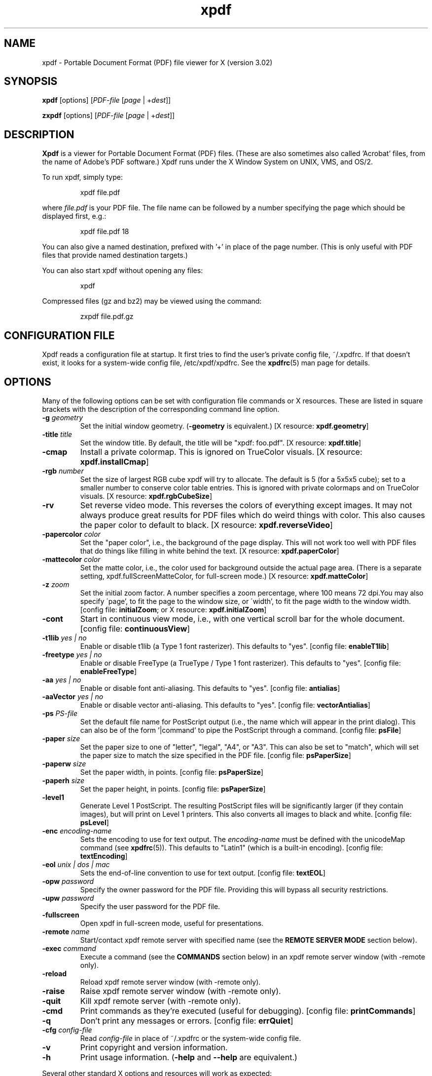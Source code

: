 .\" Copyright 1996-2007 Glyph & Cog, LLC
.TH xpdf 1 "27 February 2007"
.SH NAME
xpdf \- Portable Document Format (PDF) file viewer for X (version 3.02)
.SH SYNOPSIS
.B xpdf
[options]
.RI [ PDF-file
.RI [ page " | +" dest ]]
.sp
.B zxpdf
[options]
.RI [ PDF-file
.RI [ page " | +" dest ]]
.SH DESCRIPTION
.B Xpdf
is a viewer for Portable Document Format (PDF) files.  (These are also
sometimes also called 'Acrobat' files, from the name of Adobe's PDF
software.)  Xpdf runs under the X Window System on UNIX, VMS, and
OS/2.
.PP
To run xpdf, simply type:
.PP
.RS
xpdf file.pdf
.RE
.PP
where
.I file.pdf
is your PDF file.  The file name can be followed by a number
specifying the page which should be displayed first, e.g.:
.PP
.RS
xpdf file.pdf 18
.RE
.PP
You can also give a named destination, prefixed with '+' in place of
the page number.  (This is only useful with PDF files that provide
named destination targets.)
.PP
You can also start xpdf without opening any files:
.PP
.RS
xpdf
.RE
.PP
Compressed files (gz and bz2) may be viewed using the command:
.PP
.RS
zxpdf file.pdf.gz
.RE
.PP
.SH CONFIGURATION FILE
Xpdf reads a configuration file at startup.  It first tries to find
the user's private config file, ~/.xpdfrc.  If that doesn't exist, it
looks for a system-wide config file, /etc/xpdf/xpdfrc.  See the
.BR xpdfrc (5)
man page for details.
.SH OPTIONS
Many of the following options can be set with configuration file
commands or X resources.  These are listed in square brackets with the
description of the corresponding command line option.
.TP
.BI \-g " geometry"
Set the initial window geometry.
.RB ( \-geometry
is equivalent.)
.RB "[X resource: " xpdf.geometry ]
.TP
.BI \-title " title"
Set the window title.  By default, the title will be "xpdf: foo.pdf".
.RB "[X resource: " xpdf.title ]
.TP
.B \-cmap
Install a private colormap.  This is ignored on TrueColor visuals.
.RB "[X resource: " xpdf.installCmap ]
.TP
.BI \-rgb " number"
Set the size of largest RGB cube xpdf will try to allocate.  The
default is 5 (for a 5x5x5 cube); set to a smaller number to conserve
color table entries.  This is ignored with private colormaps and on
TrueColor visuals.
.RB "[X resource: " xpdf.rgbCubeSize ]
.TP
.B \-rv
Set reverse video mode.  This reverses the colors of everything except
images.  It may not always produce great results for PDF files which
do weird things with color.  This also causes the paper color to
default to black.
.RB "[X resource: " xpdf.reverseVideo ]
.TP
.BI \-papercolor " color"
Set the "paper color", i.e., the background of the page display.  This
will not work too well with PDF files that do things like filling in
white behind the text.
.RB "[X resource: " xpdf.paperColor ]
.TP
.BI \-mattecolor " color"
Set the matte color, i.e., the color used for background outside the
actual page area.  (There is a separate setting,
xpdf.fullScreenMatteColor, for full-screen mode.)
.RB "[X resource: " xpdf.matteColor ]
.TP
.BI \-z " zoom"
Set the initial zoom factor.  A number specifies a zoom percentage,
where 100 means 72 dpi.You may also specify \'page', to fit the page
to the window size, or \'width', to fit the page width to the window
width.
.RB "[config file: " initialZoom "; or X resource: " xpdf.initialZoom ]
.TP
.B \-cont
Start in continuous view mode, i.e., with one vertical scroll bar for
the whole document.
.RB "[config file: " continuousView ]
.TP
.BI \-t1lib " yes | no"
Enable or disable t1lib (a Type 1 font rasterizer).  This defaults to
"yes".
.RB "[config file: " enableT1lib ]
.TP
.BI \-freetype " yes | no"
Enable or disable FreeType (a TrueType / Type 1 font rasterizer).
This defaults to "yes".
.RB "[config file: " enableFreeType ]
.TP
.BI \-aa " yes | no"
Enable or disable font anti-aliasing.  This defaults to "yes".
.RB "[config file: " antialias ]
.TP
.BI \-aaVector " yes | no"
Enable or disable vector anti-aliasing.  This defaults to "yes".
.RB "[config file: " vectorAntialias ]
.TP
.BI \-ps " PS-file"
Set the default file name for PostScript output (i.e., the name which
will appear in the print dialog).  This can also be of the
form '|command' to pipe the PostScript through a command.
.RB "[config file: " psFile ]
.TP
.BI \-paper " size"
Set the paper size to one of "letter", "legal", "A4", or "A3".  This
can also be set to "match", which will set the paper size to match the
size specified in the PDF file.
.RB "[config file: " psPaperSize ]
.TP
.BI \-paperw " size"
Set the paper width, in points.
.RB "[config file: " psPaperSize ]
.TP
.BI \-paperh " size"
Set the paper height, in points.
.RB "[config file: " psPaperSize ]
.TP
.B \-level1
Generate Level 1 PostScript.  The resulting PostScript files will be
significantly larger (if they contain images), but will print on Level
1 printers.  This also converts all images to black and white.
.RB "[config file: " psLevel ]
.TP
.BI \-enc " encoding-name"
Sets the encoding to use for text output.  The
.I encoding\-name
must be defined with the unicodeMap command (see
.BR xpdfrc (5)).
This defaults to "Latin1" (which is a built-in encoding).
.RB "[config file: " textEncoding ]
.TP
.BI \-eol " unix | dos | mac"
Sets the end-of-line convention to use for text output.
.RB "[config file: " textEOL ]
.TP
.BI \-opw " password"
Specify the owner password for the PDF file.  Providing this will
bypass all security restrictions.
.TP
.BI \-upw " password"
Specify the user password for the PDF file.
.TP
.B \-fullscreen
Open xpdf in full-screen mode, useful for presentations.
.TP
.BI \-remote " name"
Start/contact xpdf remote server with specified name (see the
.B "REMOTE SERVER MODE"
section below).
.TP
.BI \-exec " command"
Execute a command (see the
.B COMMANDS
section below) in an xpdf remote server window (with \-remote only).
.TP
.B \-reload
Reload xpdf remote server window (with \-remote only).
.TP
.B \-raise
Raise xpdf remote server window (with \-remote only).
.TP
.B \-quit
Kill xpdf remote server (with \-remote only).
.TP
.B \-cmd
Print commands as they're executed (useful for debugging).
.RB "[config file: " printCommands ]
.TP
.B \-q
Don't print any messages or errors.
.RB "[config file: " errQuiet ]
.TP
.BI \-cfg " config-file"
Read
.I config-file
in place of ~/.xpdfrc or the system-wide config file.
.TP
.B \-v
Print copyright and version information.
.TP
.B \-h
Print usage information.
.RB ( \-help
and
.B \-\-help
are equivalent.)
.PP
Several other standard X options and resources will work as expected:
.TP
.BI \-display " display"
.RB "[X resource: " xpdf.display ]
.TP
.BI \-fg " color"
.RB ( \-foreground
is equivalent.)
.RB "[X resource: " xpdf*Foreground ]
.TP
.BI \-bg " color"
.RB ( \-background
is equivalent.)
.RB "[X resource: " xpdf*Background ]
.TP
.BI \-font " font"
.RB ( \-fn
is equivalent.)
.RB "[X resource: " xpdf*fontList ]
.PP
The color and font options only affect the user interface elements,
not the PDF display (the 'paper').
.PP
The following X resources do not have command line option equivalents:
.TP
.B xpdf.toolTipEnable
Enables (if set to true) or disables (if set to false) the tool-tips
on the toolbar buttons.
.TP
.B xpdf.fullScreenMatteColor
Sets the matte color to be used in full-screen mode.  The default
setting is "black".
.SH CONTROLS
.SS On-screen controls, at the bottom of the xpdf window
.TP
.B "left/right arrow buttons"
Move to the previous/next page.
.TP
.B "double left/right arrow buttons"
Move backward or forward by ten pages.
.TP
.B "dashed left/right arrow buttons"
Move backward or forward along the history path.
.TP
.B "'Page' entry box"
Move to a specific page number.  Click in the box to activate it, type
the page number, then hit return.
.TP
.B "zoom popup menu"
Change the zoom factor (see the description of the \-z option above).
.TP
.B "binoculars button"
Find a text string.
.TP
.B "print button"
Bring up a dialog for generating a PostScript file.  The dialog has
options to set the pages to be printed and the PostScript file name.
The file name can be '-' for stdout or '|command' to pipe the
PostScript through a command, e.g., '|lpr'.
.TP
.B "'?' button"
Bring up the 'about xpdf' window.
.TP
.B "link info"
The space between the '?' and 'Quit' buttons is used to show the URL
or external file name when the mouse is over a link.
.TP
.B "'Quit' button"
Quit xpdf.
.PP
.SS Menu
Pressing the right mouse button will post a popup menu with the
following commands:
.TP
.B "Open..."
Open a new PDF file via a file requester.
.TP
.B "Open in new window..."
Create a new window and open a new PDF file via a file requester.
.TP
.B "Reload"
Reload the current PDF file.  Note that Xpdf will reload the file
automatically (on a page change or redraw) if it has changed since it
was last loaded.
.TP
.B "Save as..."
Save the current file via a file requester.
.TP
.B "Continuous view"
Toggles between single page and continuous view modes.
.TP
.B "Rotate counterclockwise"
Rotate the page 90 degrees counterclockwise.
.TP
.B "Rotate clockwise"
Rotate the page 90 degrees clockwise.  The two rotate commands are
intended primarily for PDF files where the rotation isn't correctly
specified in the file.
.TP
.B "Zoom to selection"
Zoom in to the currently selected rectangle.
.TP
.B "Close"
Close the current window.  If this is the only open window, the
document is closed, but the window is left open (i.e., this menu
command won't quit xpdf).
.TP
.B "Quit"
Quit xpdf.
.PP
.SS Outline
If the PDF contains an outline (a.k.a., bookmarks), there will be an
outline pane on the left side of the window.  The width of the outline
pane is adjustable with a vertical split bar via the knob near its
bottom end.
.PP
.SS Text selection
Dragging the mouse with the left button held down will highlight an
arbitrary rectangle.  Any text inside this rectangle will be copied to
the X selection buffer.
.PP
.SS Links
Clicking on a hyperlink will jump to the link's destination.  A link
to another PDF document will make xpdf load that document.  A 'launch'
link to an executable program will display a dialog, and if
you click 'ok', execute the program.  URL links call an external
command (see the
.B WEB BROWSERS
section below).
.PP
.SS Panning
Dragging the mouse with the middle button held down pans the window.
.PP
.SS Key bindings
.TP
.B o
Open a new PDF file via a file requester.
.TP
.B r
Reload the current PDF file.  Note that Xpdf will reload the file
automatically (on a page change or redraw) if it has changed since it
was last loaded.
.TP
.B control-L
Redraw the current page.
.TP
.B control-W
Close the current window.
.TP
.B f or control-F
Find a text string.
.TP
.B control-G
Find next occurrence.
.TP
.B control-P
Print.
.TP
.B n
Move to the next page.  Scrolls to the top of the page, unless scroll
lock is turned on.
.TP
.B p
Move to the previous page.  Scrolls to the top of the page, unless
scroll lock is turned on.
.TP
.BR <Space> " or " <PageDown> " or " <Next>
Scroll down on the current page; if already at bottom, move to next
page.
.TP
.BR <Backspace> " or " <Delete> " or " <PageUp> " or " <Previous>
Scroll up on the current page; if already at top, move to previous
page.
.TP
.B v
Move forward along the history path.
.TP
.B b
Move backward along the history path.
.TP
.B <Home>
Scroll to top of current page.
.TP
.B <End>
Scroll to bottom of current page.
.TP
.B control-<Home>
Scroll to first page of document.
.TP
.B control-<End>
Scroll to last page of document.
.TP
.B arrows
Scroll the current page.
.TP
.B g
Activate the page number text field ("goto page").
.TP
.B 0
Set the zoom factor to 125% (ready for increment and decrement).
.TP
.B +
Zoom in (increment the zoom factor by 1).
.TP
.B -
Zoom out (decrement the zoom factor by 1).
.TP
.B z
Set the zoom factor to 'page' (fit page to window).
.TP
.B w
Set the zoom factor to 'width' (fit page width to window).
.TP
.B alt-F
Toggle full-screen mode.
.TP
.B q
Quit xpdf.
.SH "WEB BROWSERS"
If you want to run xpdf automatically from netscape or mosaic (and
probably other browsers) when you click on a link to a PDF file, you
need to edit (or create) the files
.I .mime.types
and
.I .mailcap
in your home directory.  In
.I .mime.types
add the line:
.PP
.RS
application/pdf pdf
.RE
.PP
In
.I .mailcap
add the lines:
.PP
.RS
# Use xpdf to view PDF files.
.RE
.RS
application/pdf; xpdf \-q %s
.RE
.PP
Make sure that xpdf is on your executable search path.
.PP
When you click on a URL link in a PDF file, xpdf will execute the
command specified by the urlCommand config file option, replacing an
occurrence of '%s' with the URL.  For example, to call netscape with
the URL, add this line to your config file:
.PP
.RS
urlCommand "netscape \-remote 'openURL(%s)'"
.RE
.SH COMMANDS
Xpdf's key and mouse bindings are user-configurable, using the bind and
unbind options in the config file (see
.BR xpdfrc (5)).
The bind command allows you to bind a key or mouse button to a
sequence of one or more commands.
.SS Available Commands
The following commands are supported:
.TP
.BI gotoPage( page )
Go to the specified page.
.TP
.BI gotoPageNoScroll( page )
Go to the specified page, with the current relative scroll position.
.TP
.BI gotoDest( dest )
Go to a named destination.
.TP
.B gotoLastPage
Go to the last page in the PDF file.
.TP
.B gotoLastPageNoScroll
Go to the last page in the PDF file, with the current relative scroll
position.
.TP
.B nextPage
Go to the next page.
.TP
.B nextPageNoScroll
Go to the next page, with the current relative scroll position.
.TP
.B prevPage
Go to the previous page.
.TP
.B prevPageNoScroll
Go to the previous page, with the current relative scroll position.
.TP
.B pageUp
Scroll up by one screenful.
.TP
.B pageDown
Scroll down by one screenful.
.TP
.BI scrollLeft( n )
Scroll left by
.I n
pixels.
.TP
.BI scrollRight( n )
Scroll right by
.I n
pixels.
.TP
.BI scrollUp( n )
Scroll up by
.I n
pixels.
.TP
.BI scrollDown( n )
Scroll down by
.I n
pixels.
.TP
.BI scrollUpPrevPage( n )
Scroll up by
.I n
pixels, moving to the previous page if appropriate.
.TP
.BI scrollDownPrevPage( n )
Scroll down by
.I n
pixels, moving to the next page if appropriate.
.TP
.B scrollToTopEdge
Scroll to the top edge of the current page, with no horizontal
movement.
.TP
.B scrollToBottomEdge
Scroll to the bottom edge of the current page, with no horizontal
movement.
.TP
.B scrollToLeftEdge
Scroll to the left edge of the current page, with no vertical
movement.
.TP
.B scrollToRightEdge
Scroll to the right edge of the current page, with no vertical
movement.
.TP
.B scrollToTopLeft
Scroll to the top-left corner of the current page.
.TP
.B scrollToBottomRight
Scroll to the bottom-right corner of the current page.
.TP
.B goForward
Move forward along the history path.
.TP
.B goBackward
Move backward along the history path.
.TP
.BI zoomPercent( z )
Set the zoom factor to
.IR z %.
.TP
.B zoomFitPage
Set the zoom factor to fit-page.
.TP
.B zoomFitWidth
Set the zoom factor to fit-width.
.TP
.B zoomIn
Zoom in - go to the next higher zoom factor.
.TP
.B zoomOut
Zoom out - go the next lower zoom factor.
.TP
.B continuousMode
Go to continuous view mode.
.TP
.B singlePageMode
Go to single-page view mode.
.TP
.B toggleContinuousMode
Toggle between continuous and single page view modes.
.TP
.B fullScreenMode
Go to full-screen mode.
.TP
.B windowMode
Go to window (non-full-screen) mode.
.TP
.B toggleFullScreenMode
Toggle between full-screen and window modes.
.TP
.B open
Open a PDF file in this window, using the open dialog.
.TP
.B openInNewWin
Open a PDF file in a new window, using the open dialog.
.TP
.BI openFile( file )
Open a specified PDF file in this window.
.TP
.BI openFileInNewWin( file )
Open a specified PDF file in a new window.
.TP
.BI openFileAtDest( file , dest )
Open a specified PDF file in this window and go to a named
destination.
.TP
.BI openFileAtDestInNewWin( file , dest )
Open a specified PDF file in a new window and go to a named
destination.
.TP
.B reload
Reload the current PDF file.
.TP
.B redraw
Redraw the window.
.TP
.B raise
Raise the window to the front.
.TP
.B closeWindow
Close the window.
.TP
.BI run( external-command-string )
Run an external command.  The following escapes are allowed in the
command string:
.nf

    %f => PDF file name (or an empty string if no
          file is open)
    %b => PDF file base name, i.e., file name minus
          the extension (or an empty string if no
          file is open)
    %u => link URL (or an empty string if not over
          a URL link)
    %x => selection upper-left x coordinate
          (or 0 if there is no selection)
    %y => selection upper-left y coordinate
          (or 0 if there is no selection)
    %X => selection lower-right x coordinate
          (or 0 if there is no selection)
    %Y => selection lower-right y coordinate
          (or 0 if there is no selection)
    %% => %

.fi
.TP
.B openOutline
Open the outline pane.
.TP
.B closeOutline
Close the outline pane.
.TP
.B toggleOutline
Toggle the outline pane between open and closed.
.TP
.BI scrollOutlineDown( n )
Scroll the outline down by
.I n
increments.
.TP
.BI scrollOutlineUp( n )
Scroll the outline up by
.I n
increments.
.TP
.B focusToDocWin
Set the keyboard focus to the main document window.
.TP
.B focusToPageNum
Set the keyboard focus to the page number text box.
.TP
.B find
Open the 'find' dialog.
.TP
.B findNext
Finds the next occurrence of the search string (no dialog).
.TP
.B print
Open the 'print' dialog.
.TP
.B about
Open the 'about' dialog.
.TP
.B quit
Quit from xpdf.
.PP
The following commands depend on the current mouse position:
.TP
.B startSelection
Start a selection, which will be extended as the mouse moves.
.TP
.B endSelection
End a selection.
.TP
.B startPan
Start a pan, which will scroll the document as the mouse moves
.TP
.B endPan
End a pan.
.TP
.B postPopupMenu
Display the popup menu.
.TP
.B followLink
Follow a hyperlink (does nothing if the mouse is not over a link).
.TP
.B followLinkInNewWin
Follow a hyperlink, opening PDF files in a new window (does nothing if
the mouse is not over a link).  For links to non-PDF files, this
command is identical to followLink.
.TP
.B followLinkNoSel
Same as followLink, but does nothing if there is a non-empty selection.
(This is useful as a mouse button binding.)
.TP
.B followLinkInNewWinNoSel
Same as followLinkInNewWin, but does nothing if there is a non-empty
selection.  (This is useful as a mouse button binding.)
.SS Default Bindings
The default mouse bindings are as follows:
.nf

    bind mousePress1    any         startSelection
    bind mouseRelease1  any         endSelection followLinkNoSel
    bind mousePress2    any         startPan
    bind mouseRelease2  any         endPan
    bind mousePress3    any         postPopupMenu
    bind mousePress4    any         scrollUpPrevPage(16)
    bind mousePress5    any         scrollDownNextPage(16)
    bind mousePress6    any         scrollLeft(16)
    bind mousePress7    any         scrollRight(16)

.fi
The default key bindings are as follows:
.nf

    bind ctrl-home      any         gotoPage(1)
    bind home           any         scrollToTopLeft
    bind ctrl-end       any         gotoLastPage
    bind end            any         scrollToBottomRight
    bind pgup           any         pageUp
    bind backspace      any         pageUp
    bind delete         any         pageUp
    bind pgdn           any         pageDown
    bind space          any         pageDown
    bind left           any         scrollLeft(16)
    bind right          any         scrollRight(16)
    bind up             any         scrollUp(16)
    bind down           any         scrollDown(16)
    bind o              any         open
    bind O              any         open
    bind r              any         reload
    bind R              any         reload
    bind f              any         find
    bind F              any         find
    bind ctrl-f         any         find
    bind ctrl-g         any         findNext
    bind ctrl-p         any         print
    bind n              scrLockOff  nextPage
    bind N              scrLockOff  nextPage
    bind n              scrLockOn   nextPageNoScroll
    bind N              scrLockOn   nextPageNoScroll
    bind p              scrLockOff  prevPage
    bind P              scrLockOff  prevPage
    bind p              scrLockOn   prevPageNoScroll
    bind P              scrLockOn   prevPageNoScroll
    bind v              any         goForward
    bind b              any         goBackward
    bind g              any         focusToPageNum
    bind 0              any         zoomPercent(125)
    bind +              any         zoomIn
    bind -              any         zoomOut
    bind z              any         zoomFitPage
    bind w              any         zoomFitWidth
    bind alt-f          any         toggleFullScreenMode
    bind ctrl-l         any         redraw
    bind ctrl-w         any         closeWindow
    bind ?              any         about
    bind q              any         quit
    bind Q              any         quit

.fi
Previous versions of xpdf included a "viKeys" X resource.  It is no
longer available, but the following bindings are equivalent:
.nf

    bind h any scrollLeft(16)
    bind l any scrollRight(16)
    bind k any scrollUp(16)
    bind j any scrollDown(16)

.fi
.SH "REMOTE SERVER MODE"
Xpdf can be started in remote server mode by specifying a server name
(in addition to the file name and page number).  For example:
.PP
.RS
xpdf \-remote myServer file.pdf
.RE
.PP
If there is currently no xpdf running in server mode with the name 'myServer',
a new xpdf window will be opened.  If another command:
.PP
.RS
xpdf \-remote myServer another.pdf 9
.RE
.PP
is issued, a new copy of xpdf will not be started.  Instead, the first
xpdf (the server) will load
.I another.pdf
and display page nine.  If the file name is the same:
.PP
.RS
xpdf \-remote myServer another.pdf 4
.RE
.PP
the xpdf server will simply display the specified page.
.PP
The \-raise option tells the server to raise its window; it can be
specified with or without a file name and page number.
.PP
The \-quit option tells the server to close its window and exit.
.SH EXIT CODES
The Xpdf tools use the following exit codes:
.TP
0
No error.
.TP
1
Error opening a PDF file.
.TP
2
Error opening an output file.
.TP
3
Error related to PDF permissions.
.TP
99
Other error.
.SH AUTHOR
The xpdf software and documentation are copyright 1996-2007 Glyph &
Cog, LLC.
.SH "SEE ALSO"
.BR pdftops (1),
.BR pdftotext (1),
.BR pdfinfo (1),
.BR pdffonts (1),
.BR pdftoppm (1),
.BR pdfimages (1),
.BR xpdfrc (5)
.br
.B http://www.foolabs.com/xpdf/
